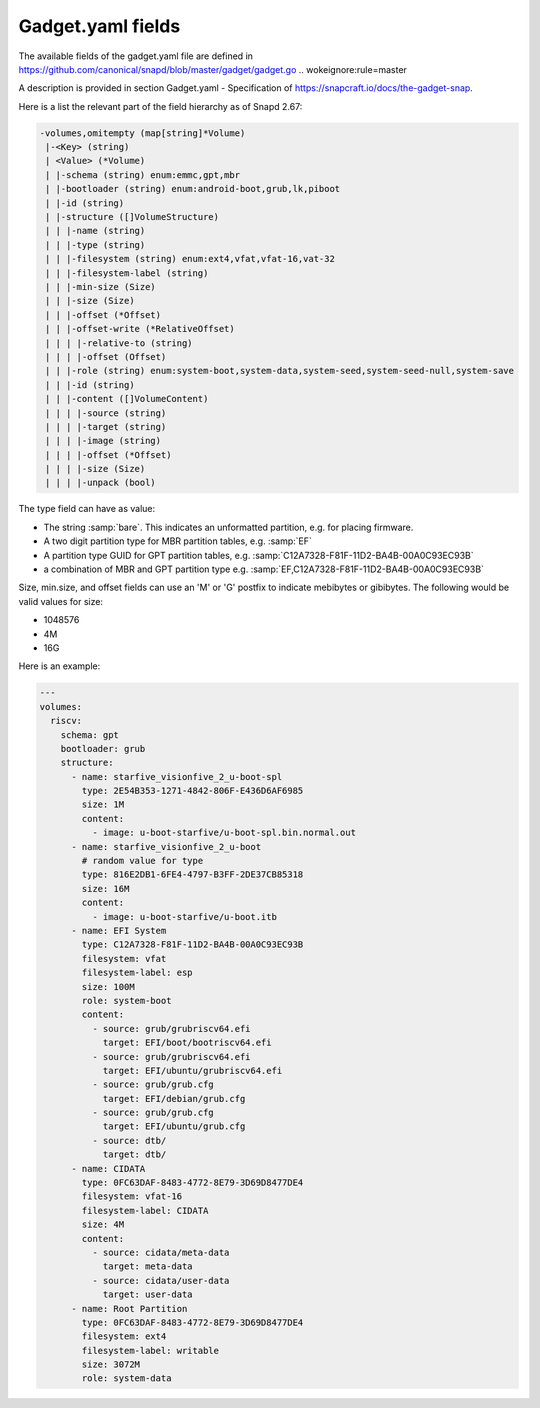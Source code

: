 .. SPDX-License-Identifier: CC-BY-SA-4.0

Gadget.yaml fields
==================

The available fields of the gadget.yaml file are defined in
https://github.com/canonical/snapd/blob/master/gadget/gadget.go .. wokeignore:rule=master

A description is provided in section Gadget.yaml - Specification of
https://snapcraft.io/docs/the-gadget-snap.

Here is a list the relevant part of the field hierarchy as of Snapd 2.67:

.. code-block:: text

    -volumes,omitempty (map[string]*Volume)
     |-<Key> (string)
     | <Value> (*Volume)
     | |-schema (string) enum:emmc,gpt,mbr
     | |-bootloader (string) enum:android-boot,grub,lk,piboot
     | |-id (string)
     | |-structure ([]VolumeStructure)
     | | |-name (string)
     | | |-type (string)
     | | |-filesystem (string) enum:ext4,vfat,vfat-16,vat-32
     | | |-filesystem-label (string)
     | | |-min-size (Size)
     | | |-size (Size)
     | | |-offset (*Offset)
     | | |-offset-write (*RelativeOffset)
     | | | |-relative-to (string)
     | | | |-offset (Offset)
     | | |-role (string) enum:system-boot,system-data,system-seed,system-seed-null,system-save
     | | |-id (string)
     | | |-content ([]VolumeContent)
     | | | |-source (string)
     | | | |-target (string)
     | | | |-image (string)
     | | | |-offset (*Offset)
     | | | |-size (Size)
     | | | |-unpack (bool)


The type field can have as value:

* The string :samp:`bare`.
  This indicates an unformatted partition, e.g. for placing firmware.
* A two digit partition type for MBR partition tables, e.g. :samp:`EF`
* A partition type GUID for GPT partition tables,
  e.g. :samp:`C12A7328-F81F-11D2-BA4B-00A0C93EC93B`
* a combination of MBR and GPT partition type
  e.g. :samp:`EF,C12A7328-F81F-11D2-BA4B-00A0C93EC93B`

Size, min.size, and offset fields can use an 'M' or 'G' postfix to indicate
mebibytes or gibibytes. The following would be valid values for size:

* 1048576
* 4M
* 16G

Here is an example:

.. code-block:: yaml

    ---
    volumes:
      riscv:
        schema: gpt
        bootloader: grub
        structure:
          - name: starfive_visionfive_2_u-boot-spl
            type: 2E54B353-1271-4842-806F-E436D6AF6985
            size: 1M
            content:
              - image: u-boot-starfive/u-boot-spl.bin.normal.out
          - name: starfive_visionfive_2_u-boot
            # random value for type
            type: 816E2DB1-6FE4-4797-B3FF-2DE37CB85318
            size: 16M
            content:
              - image: u-boot-starfive/u-boot.itb
          - name: EFI System
            type: C12A7328-F81F-11D2-BA4B-00A0C93EC93B
            filesystem: vfat
            filesystem-label: esp
            size: 100M
            role: system-boot
            content:
              - source: grub/grubriscv64.efi
                target: EFI/boot/bootriscv64.efi
              - source: grub/grubriscv64.efi
                target: EFI/ubuntu/grubriscv64.efi
              - source: grub/grub.cfg
                target: EFI/debian/grub.cfg
              - source: grub/grub.cfg
                target: EFI/ubuntu/grub.cfg
              - source: dtb/
                target: dtb/
          - name: CIDATA
            type: 0FC63DAF-8483-4772-8E79-3D69D8477DE4
            filesystem: vfat-16
            filesystem-label: CIDATA
            size: 4M
            content:
              - source: cidata/meta-data
                target: meta-data
              - source: cidata/user-data
                target: user-data
          - name: Root Partition
            type: 0FC63DAF-8483-4772-8E79-3D69D8477DE4
            filesystem: ext4
            filesystem-label: writable
            size: 3072M
            role: system-data
